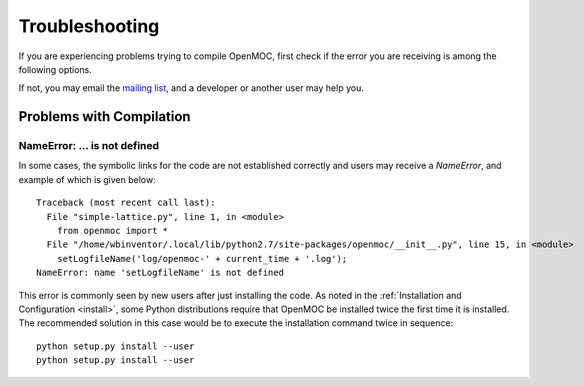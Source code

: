 .. _usersguide_troubleshoot:

===============
Troubleshooting
===============

If you are experiencing problems trying to compile OpenMOC, first check if the
error you are receiving is among the following options.

If not, you may email the `mailing list`_, and a developer or another user may help you.


-------------------------
Problems with Compilation
-------------------------

NameError: ... is not defined
-----------------------------

In some cases, the symbolic links for the code are not established correctly and users may receive a `NameError`, and example of which is given below::

  Traceback (most recent call last):
    File "simple-lattice.py", line 1, in <module>
      from openmoc import *
    File "/home/wbinventor/.local/lib/python2.7/site-packages/openmoc/__init__.py", line 15, in <module>
      setLogfileName('log/openmoc-' + current_time + '.log');
  NameError: name 'setLogfileName' is not defined

This error is commonly seen by new users after just installing the code. As noted in the :ref:`Installation and Configuration <install>`, some Python distributions require that OpenMOC be installed twice the first time it is installed. The recommended solution in this case would be to execute the installation command twice in sequence::

  python setup.py install --user
  python setup.py install --user



.. _mailing list: https://groups.google.com/forum/?hl=en#!forum/openmoc-users
